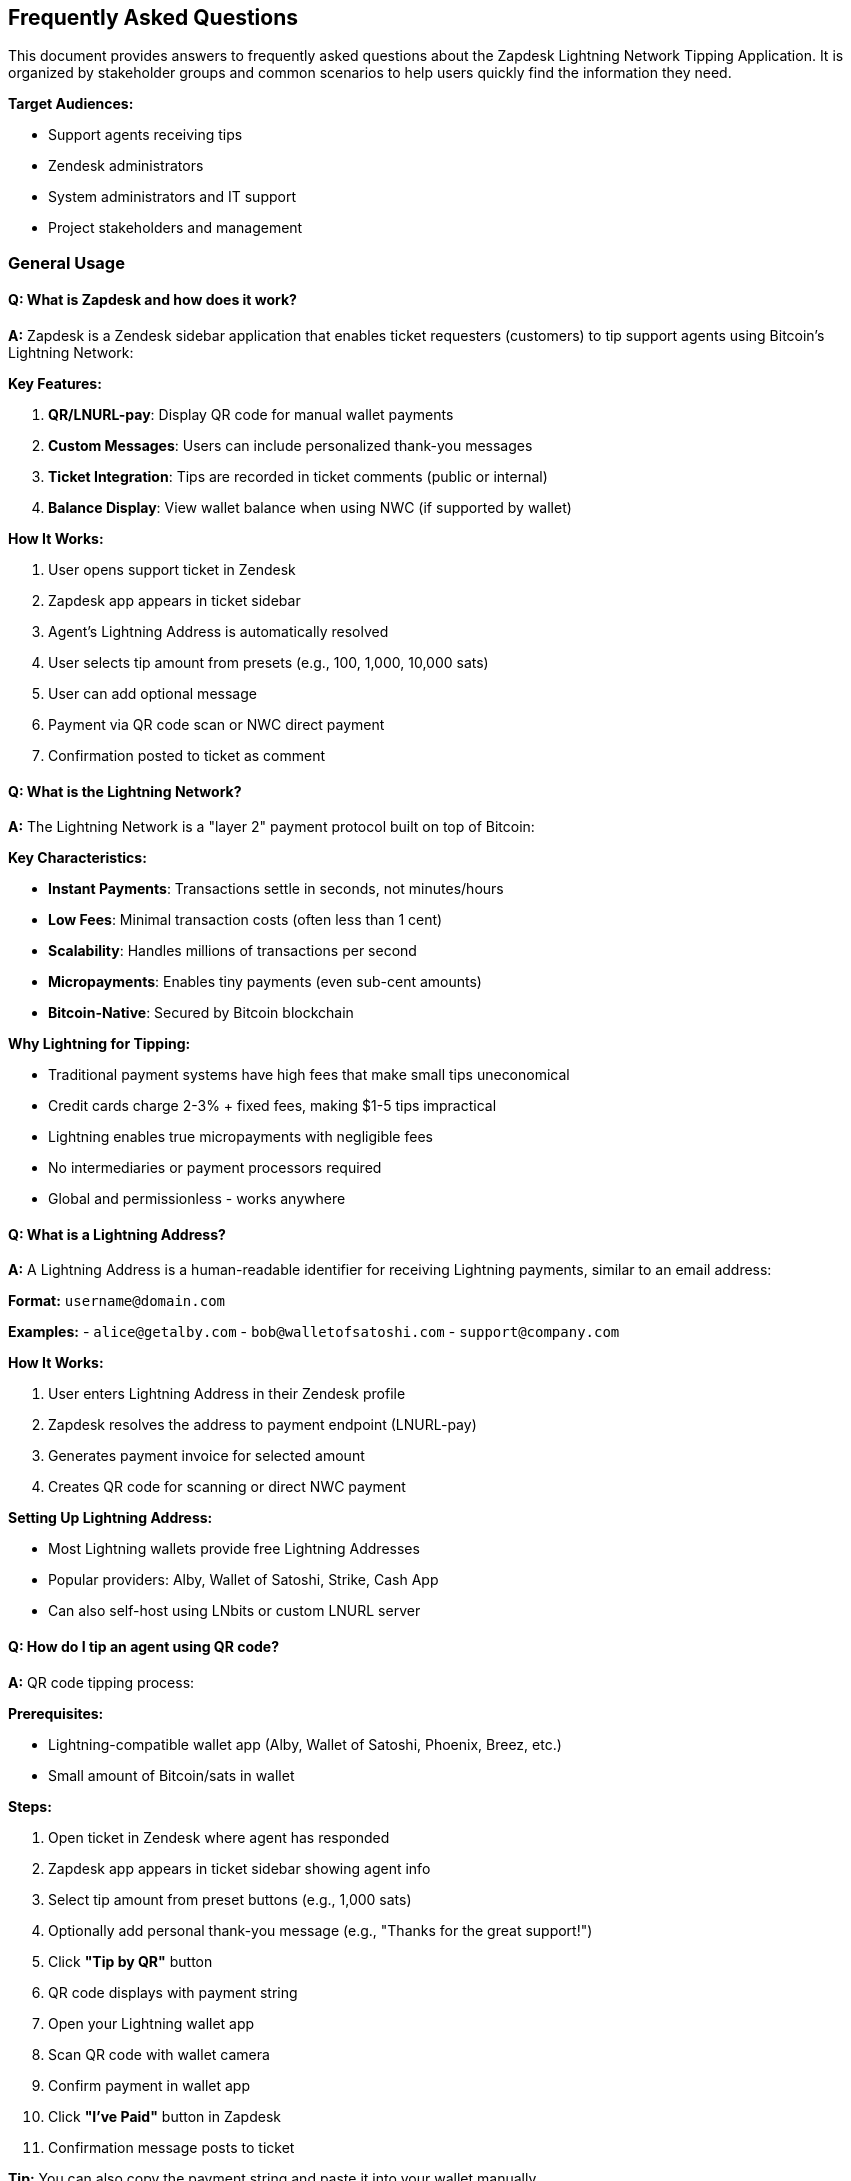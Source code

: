 == Frequently Asked Questions

This document provides answers to frequently asked questions about the Zapdesk Lightning Network Tipping Application. It is organized by stakeholder groups and common scenarios to help users quickly find the information they need.

**Target Audiences:**

- Support agents receiving tips
- Zendesk administrators
- System administrators and IT support
- Project stakeholders and management

=== General Usage

==== Q: What is Zapdesk and how does it work?

**A:** Zapdesk is a Zendesk sidebar application that enables ticket requesters (customers) to tip support agents using Bitcoin's Lightning Network:

**Key Features:**

1. **QR/LNURL-pay**: Display QR code for manual wallet payments
2. **Custom Messages**: Users can include personalized thank-you messages
3. **Ticket Integration**: Tips are recorded in ticket comments (public or internal)
4. **Balance Display**: View wallet balance when using NWC (if supported by wallet)

**How It Works:**

1. User opens support ticket in Zendesk
2. Zapdesk app appears in ticket sidebar
3. Agent's Lightning Address is automatically resolved
4. User selects tip amount from presets (e.g., 100, 1,000, 10,000 sats)
5. User can add optional message
6. Payment via QR code scan or NWC direct payment
7. Confirmation posted to ticket as comment

==== Q: What is the Lightning Network?

**A:** The Lightning Network is a "layer 2" payment protocol built on top of Bitcoin:

**Key Characteristics:**

- **Instant Payments**: Transactions settle in seconds, not minutes/hours
- **Low Fees**: Minimal transaction costs (often less than 1 cent)
- **Scalability**: Handles millions of transactions per second
- **Micropayments**: Enables tiny payments (even sub-cent amounts)
- **Bitcoin-Native**: Secured by Bitcoin blockchain

**Why Lightning for Tipping:**

- Traditional payment systems have high fees that make small tips uneconomical
- Credit cards charge 2-3% + fixed fees, making $1-5 tips impractical
- Lightning enables true micropayments with negligible fees
- No intermediaries or payment processors required
- Global and permissionless - works anywhere

==== Q: What is a Lightning Address?

**A:** A Lightning Address is a human-readable identifier for receiving Lightning payments, similar to an email address:

**Format:** `username@domain.com`

**Examples:**
- `alice@getalby.com`
- `bob@walletofsatoshi.com`
- `support@company.com`

**How It Works:**

1. User enters Lightning Address in their Zendesk profile
2. Zapdesk resolves the address to payment endpoint (LNURL-pay)
3. Generates payment invoice for selected amount
4. Creates QR code for scanning or direct NWC payment

**Setting Up Lightning Address:**

- Most Lightning wallets provide free Lightning Addresses
- Popular providers: Alby, Wallet of Satoshi, Strike, Cash App
- Can also self-host using LNbits or custom LNURL server

==== Q: How do I tip an agent using QR code?

**A:** QR code tipping process:

**Prerequisites:**

- Lightning-compatible wallet app (Alby, Wallet of Satoshi, Phoenix, Breez, etc.)
- Small amount of Bitcoin/sats in wallet

**Steps:**

1. Open ticket in Zendesk where agent has responded
2. Zapdesk app appears in ticket sidebar showing agent info
3. Select tip amount from preset buttons (e.g., 1,000 sats)
4. Optionally add personal thank-you message (e.g., "Thanks for the great support!")
5. Click **"Tip by QR"** button
6. QR code displays with payment string
7. Open your Lightning wallet app
8. Scan QR code with wallet camera
9. Confirm payment in wallet app
10. Click **"I've Paid"** button in Zapdesk
11. Confirmation message posts to ticket

**Tip:** You can also copy the payment string and paste it into your wallet manually.

==== Q: How do I tip using Nostr Wallet Connect (NWC)?

**A:** NWC enables direct programmatic payments from your wallet:

**Prerequisites:**

- NWC-compatible wallet (Alby, Mutiny, Coinos, etc.)
- NWC connection string from your wallet

**First-Time Setup:**

1. Open your Lightning wallet settings
2. Find "Nostr Wallet Connect" or "NWC" section
3. Generate NWC connection string (looks like `nostr+walletconnect://...`)
4. Copy connection string

**Tipping with NWC:**

1. Open ticket in Zendesk
2. Click **"Connect Wallet (NWC)"** in Zapdesk sidebar
3. Paste your NWC connection string
4. Click **"Connect"**
5. Wallet balance displays (if supported by wallet)
6. Select tip amount from presets
7. Add optional message
8. Click **"Tip Now"** button
9. Payment executes automatically
10. Balance updates and confirmation posts to ticket

**Benefits:**

- No scanning QR codes
- Faster payment experience
- See wallet balance in app
- One-click tipping after initial setup

==== Q: Is my payment information secure?

**A:** Yes, Zapdesk follows security best practices:

**Security Measures:**

1. **No Custody**: Zapdesk never holds your Bitcoin or has access to your wallet
2. **NWC Secrets**: Connection strings are stored in session storage only (not logged or transmitted to servers)
3. **ZAF Sandbox**: App runs in Zendesk's isolated iframe sandbox
4. **No Backend**: Client-only app with no server to be compromised
5. **CSP Compliance**: Strict Content Security Policy prevents injection attacks
6. **HTTPS Only**: All communications encrypted via HTTPS

**What Zapdesk CAN Access:**

- Ticket context (ticket ID, agent name, user info)
- Agent's Lightning Address (from public user profile)
- Payment amounts and messages you enter

**What Zapdesk CANNOT Access:**

- Your wallet private keys or seed phrase
- Your full wallet balance (unless explicitly exposed via NWC getBalance)
- Payment details beyond what you explicitly authorize
- Your NWC connection string after session ends

==== Q: What happens to my tip after I send it?

**A:** The tip flow after payment:

**Immediate Actions:**

1. **Payment Execution**: Sats transferred from your wallet to agent's Lightning Address
2. **Confirmation**: Payment success/failure confirmation displayed in app
3. **Ticket Comment**: App posts confirmation to ticket with:
   - Tip amount (e.g., "1,000 sats")
   - Your personal message (if provided)
   - Agent information
   - Timestamp
4. **Balance Update**: If using NWC, wallet balance refreshes

**Comment Visibility:**

- **Public Comment**: Visible to ticket requester and agent (default)
- **Internal Note**: Only visible to support staff (if configured)

**Agent Receives:**

- Bitcoin/sats in their Lightning wallet immediately
- Notification from their wallet app
- Ticket comment showing appreciation

**No Reversals:**

- Lightning payments are final and cannot be reversed
- Ensure correct amount and agent before sending
- Contact agent directly if payment sent in error

=== Wallet Setup

==== Q: What Lightning wallet should I use?

**A:** Recommended wallets by experience level:

**Beginners (Custodial - Easy Setup):**

[cols="2,3,2",options="header"]
|===
|Wallet |Description |Best For
|**Wallet of Satoshi** |Simplest Lightning wallet, iOS/Android |First-time users, casual tippers
|**Alby** |Browser extension + mobile, great NWC support |Browser-based tipping, web users
|**Strike** |Fiat on-ramp, easy Bitcoin purchase |Users wanting to buy Bitcoin easily
|**Cash App** |Popular payment app with Bitcoin support |US users already on Cash App
|===

**Intermediate (Hybrid - Balance of Ease & Control):**

[cols="2,3,2",options="header"]
|===
|Wallet |Description |Best For
|**Phoenix** |Self-custodial, automated channel management |Users wanting more control
|**Breez** |Self-custodial, full Lightning node in pocket |Technical users, privacy-focused
|**Blink (Bitcoin Beach)** |Community-focused, good for regions |Community tipping, international
|===

**Advanced (Self-Custodial - Full Control):**

[cols="2,3,2",options="header"]
|===
|Wallet |Description |Best For
|**LNbits** |Self-hosted wallet server |Power users, developers
|**Umbrel** |Full Bitcoin/Lightning node |Technical users, maximum sovereignty
|**Voltage** |Cloud-hosted Lightning node |Users wanting self-custody without hardware
|===

**NWC Support:**

- ✅ Full NWC: Alby, Mutiny, Coinos, LNbits
- ⚠️ Limited: Some wallets may not support balance queries
- ❌ No NWC: Wallet of Satoshi, Phoenix, Breez (use QR code instead)

==== Q: How do I get Bitcoin to tip with?

**A:** Several ways to acquire Bitcoin for tipping:

**Buy Bitcoin Directly:**

1. **Strike**: Buy Bitcoin with bank account or debit card (US, EU, select countries)
2. **Cash App**: Add money, convert to Bitcoin (US only)
3. **Swan Bitcoin**: Recurring Bitcoin purchases
4. **River Financial**: Buy and hold Bitcoin, automatic withdrawals to Lightning

**Receive from Others:**

- Have someone send you sats to your Lightning Address
- Earn Bitcoin through work, freelancing, or content creation
- Participate in Bitcoin community giveaways ("sats giveaways")

**Bitcoin ATMs:**

- Find Bitcoin ATM near you (CoinATMRadar.com)
- Buy Bitcoin, send to your wallet address
- May have higher fees than online purchases

**Starting Small:**

- Many wallets allow deposits as low as $1-5
- 10,000 sats ≈ $2-5 (varies with Bitcoin price)
- Start small to learn, increase as comfortable

**Price Awareness:**

- 1 Bitcoin = 100,000,000 sats
- Sats are convenient for small payments
- Example: 1,000 sats ≈ $0.20-$0.50 (price varies)

==== Q: How do I set up my Lightning wallet for NWC?

**A:** NWC setup varies by wallet:

**Alby (Recommended for NWC):**

1. Install Alby browser extension or mobile app
2. Create/import wallet
3. Go to Settings → Wallet Connect
4. Click "Create Connection"
5. Set spending limits if desired
6. Copy connection string (starts with `nostr+walletconnect://`)
7. Paste into Zapdesk when prompted

**Mutiny Wallet:**

1. Open Mutiny wallet (https://app.mutinywallet.com)
2. Navigate to Settings → Connections
3. Create new NWC connection
4. Configure permissions (payment execution, balance read)
5. Copy connection string
6. Use in Zapdesk

**LNbits (Self-Hosted):**

1. Access your LNbits instance
2. Install Nostr Wallet Connect extension
3. Create new NWC connection
4. Set budget and expiry
5. Copy connection string
6. Use in Zapdesk

**Connection String Security:**

- Treat NWC connection strings like passwords
- Set spending limits to minimize risk
- Use separate connection for tipping vs. main wallet
- Revoke connections when no longer needed
- Don't share connection strings publicly

=== Agent Configuration

==== Q: How do agents set up their Lightning Address?

**A:** Agents configure Lightning Address in Zendesk user profile:

**Prerequisites:**

1. Get Lightning wallet that provides Lightning Address
2. Note your Lightning Address (e.g., `agent@getalby.com`)
3. Test receive payment to verify address works

**Configuration in Zendesk:**

1. Zendesk admin creates custom user field:
   - Field Type: Text
   - Field Key: `lightning_address` (or as configured in Zapdesk settings)
   - Visibility: Public or agents only
2. Agents update their user profile:
   - Go to profile settings
   - Find Lightning Address custom field
   - Enter Lightning Address (e.g., `username@domain.com`)
   - Save changes

**Verification:**

1. Open test ticket assigned to agent
2. Check Zapdesk sidebar shows agent's Lightning Address
3. Send small test tip (e.g., 10 sats) to verify
4. Confirm agent receives payment in wallet

**Fallback Address:**

- Zendesk admin can configure fallback Lightning Address in Zapdesk settings
- Used when agent hasn't set personal Lightning Address
- Useful for team wallets or temporary setup

==== Q: Can multiple agents share one Lightning Address?

**A:** Yes, but with limitations:

**Shared Wallet Approach:**

**Pros:**
- Simple setup - one address for all agents
- Good for small teams or testing
- Centralized receiving (team wallet)

**Cons:**
- No individual tip tracking per agent
- All tips go to same wallet
- Requires manual distribution to individual agents

**Implementation:**

1. Create team Lightning wallet (e.g., LNbits)
2. Set team Lightning Address as fallback in Zapdesk settings
3. Agents without personal address use fallback
4. Manually track and distribute tips periodically

**Individual Address Approach (Recommended):**

**Pros:**
- Each agent receives tips directly
- Clear attribution and tracking
- Better agent motivation
- Automatic distribution (no manual work)

**Cons:**
- Requires each agent to set up wallet
- More initial configuration
- Agents must manage own wallets

**Recommendation:**

- Start with shared address for testing
- Migrate to individual addresses for production
- Provides best experience for agents and users

==== Q: What if an agent doesn't have a Lightning Address?

**A:** Fallback handling:

**Zapdesk Behavior:**

1. Checks ticket assignee's user profile for Lightning Address
2. If not found, uses fallback Lightning Address from settings
3. If no fallback configured, displays error message

**Error Message Example:**
```
"Lightning Address not configured for this agent.
Please contact support to set up tipping."
```

**Solutions:**

**Option 1: Configure Fallback Address (Quick)**
- Admin sets fallback Lightning Address in Zapdesk settings
- All tips for agents without addresses go to fallback
- Good for initial deployment

**Option 2: Agent Sets Personal Address (Best)**
- Agent creates Lightning wallet
- Agent adds Lightning Address to Zendesk profile
- Receives tips directly

**Option 3: Disable App for Specific Agents**
- Zendesk admin can control app visibility
- Hide Zapdesk for agents who don't want tips
- Prevents confusion for users

=== Administration

==== Q: How do I install Zapdesk in my Zendesk instance?

**A:** Installation process:

**Prerequisites:**

- Zendesk admin access
- Zapdesk app package (`zapdesk-{version}.zip`)
- Custom user field for Lightning Address (recommended)

**Installation Steps:**

1. **Create Custom Field (if not exists):**
   - Admin Center → People → Configuration → User fields
   - Add custom field: `lightning_address` (type: Text)
   - Make editable by agents

2. **Upload Zapdesk App:**
   - Admin Center → Apps and integrations → Apps → Zendesk Support apps
   - Click "Upload private app"
   - Select `zapdesk-{version}.zip`
   - Click "Upload"

3. **Configure Settings:**
   - Preset amounts (CSV): `100,1000,10000`
   - Enable QR mode: Yes
   - Enable NWC mode: Yes
   - Lightning field key: `user.custom_fields.lightning_address`
   - Fallback address: `team@company.com` (optional)
   - Comment visibility: Public or Internal

4. **Install to Ticket Sidebar:**
   - Select installation location: Ticket Sidebar
   - Choose visibility: All agents or specific groups
   - Click "Install"

5. **Test Installation:**
   - Open test ticket
   - Verify Zapdesk appears in sidebar
   - Test tipping workflow

==== Q: How do I configure Zapdesk settings?

**A:** Settings configuration in Zendesk Admin:

**Available Settings:**

[cols="2,2,3",options="header"]
|===
|Setting |Type |Description
|**Preset Amounts** |Text (CSV) |Comma-separated sat amounts, e.g., `100,1000,10000`
|**Show QR Mode** |Checkbox |Enable QR code / LNURL-pay tipping
|**Show NWC Mode** |Checkbox |Enable Nostr Wallet Connect tipping
|**Agent Lightning Field** |Text |Zendesk user field key, e.g., `user.custom_fields.lightning_address`
|**Fallback Address** |Text |Default Lightning Address when agent doesn't have one
|**Comment Visibility** |Dropdown |`public` (end-user sees) or `internal` (agents only)
|**Branding Title** |Text |Custom title in app header
|**Branding Description** |Text |Custom description text
|===

**Modifying Settings:**

1. Admin Center → Apps and integrations → Apps → Zendesk Support apps
2. Find "Zapdesk" in installed apps
3. Click gear icon → "Settings"
4. Update desired settings
5. Click "Update" to save
6. Changes take effect immediately (may require page refresh)

**Best Practices:**

- Start with QR mode only for initial rollout
- Add NWC mode after user education
- Use realistic preset amounts based on ticket value
- Set internal visibility initially for testing
- Configure fallback address for smoother onboarding

==== Q: How do I monitor tipping activity?

**A:** Monitoring options:

**Zendesk Ticket Comments:**

- All tips recorded as ticket comments
- Search tickets for "Lightning tip" or "sats"
- Export ticket data with comments
- Use Zendesk Explore for reporting

**Custom Reporting:**

- Build Zendesk Explore dashboard
- Filter comments containing tip confirmations
- Aggregate by agent, date, amount
- Track adoption metrics

**Manual Tracking:**

- Agents report tips received
- Team tracks in spreadsheet
- Compare wallet receipts to ticket comments

**Future Enhancements:**

- Centralized analytics dashboard
- Real-time tip tracking
- Agent leaderboards
- Automated reporting emails

==== Q: Can I customize the preset tip amounts?

**A:** Yes, presets are fully configurable:

**Configuration:**

1. Admin Center → Zapdesk settings
2. Find "Preset Amounts" setting
3. Enter comma-separated values in sats
4. Save changes

**Examples:**

- **Small tips**: `10,50,100`
- **Standard**: `100,1000,10000`
- **Premium support**: `1000,5000,10000,25000`
- **Custom**: `500,2500,5000`

**Best Practices:**

- Offer 3-4 preset options (not too many)
- Include range (small, medium, large)
- Consider typical ticket value/complexity
- Update based on Bitcoin price changes
- Test with real users for feedback

**Satoshi Values:**

- 1,000 sats ≈ $0.20 - $0.50
- 10,000 sats ≈ $2 - $5
- 100,000 sats ≈ $20 - $50
- Prices vary with Bitcoin exchange rate

=== Technical Questions

==== Q: What technologies does Zapdesk use?

**A:** Technical stack:

**Frontend:**

- **React** (18.x): UI framework
- **TypeScript** (5.x): Type-safe JavaScript
- **Vite** (5.x): Build tool and dev server
- **Zendesk App Framework (ZAF)** (v2): Zendesk integration SDK

**Lightning Integration:**

- **@getalby/sdk**: Nostr Wallet Connect implementation
- **qrcode.react**: QR code generation
- **LNURL-pay protocol**: Lightning Address resolution

**Build & Deployment:**

- **@zendesk/zcli**: Zendesk CLI for app packaging
- **npm/pnpm**: Package management
- **Git**: Version control

**Testing:**

- **Vitest**: Unit testing framework
- **React Testing Library**: Component testing
- **TypeScript**: Compile-time type checking

==== Q: Is Zapdesk open source?

**A:** License and source availability:

**Current Status:**

- Proprietary codebase by KnowAll AI
- Not currently open source
- Available for licensed deployment

**Future Plans:**

- Consider open sourcing under MIT license
- Community contributions welcome
- Transparent development roadmap

**Access:**

- Contact KnowAll AI for licensing
- Custom deployments available
- Source code access for licensed customers

==== Q: Does Zapdesk work with Zendesk mobile app?

**A:** Mobile compatibility:

**Current Support:**

- **Web Browser (Mobile)**: ✅ Fully supported
  - Responsive design adapts to mobile
  - Touch-optimized controls
  - QR scanning via wallet apps works

- **Zendesk Mobile App**: ⚠️ Limited
  - Sidebar apps may not render
  - Dependent on Zendesk mobile SDK
  - Recommend mobile web browser instead

**Best Mobile Experience:**

1. Open Zendesk in mobile web browser (not app)
2. View ticket normally
3. Zapdesk sidebar appears and works fully
4. QR scanning seamless with wallet apps
5. NWC connection works in browser

**Future Enhancements:**

- Native mobile app integration (if Zendesk SDK improves)
- Progressive Web App (PWA) version
- Standalone mobile interface

==== Q: Can I integrate Zapdesk with other ticketing systems?

**A:** Platform compatibility:

**Current Support:**

- **Zendesk**: ✅ Fully supported (ZAF v2 framework)
- **Other Platforms**: ❌ Not currently supported

**Potential Future Integrations:**

- **Intercom**: Similar iframe app model
- **Freshdesk**: App marketplace support
- **Help Scout**: Custom app framework
- **Salesforce Service Cloud**: Lightning components

**Custom Development:**

- Core Lightning payment logic is platform-agnostic
- Can be adapted to other ticketing platforms
- Requires platform-specific SDK integration
- Contact KnowAll AI for custom development

**Self-Service Option:**

- Extract core payment components
- Build custom UI for your platform
- Maintain Zendesk version separately

==== Q: How do I report bugs or request features?

**A:** Bug reporting and feature requests:

**Bug Reporting:**

1. **Verify Issue**: Confirm bug is reproducible
2. **Check Documentation**: Review link:TROUBLESHOOTING.adoc[Troubleshooting Guide] first
3. **Gather Information**:
   - Steps to reproduce
   - Expected vs actual behavior
   - Screenshots or screen recordings
   - Browser and Zendesk version
   - Console errors (F12 developer tools)
4. **Submit Report**:
   - Email: support@knowallai.com
   - GitHub Issues: (if open source)
   - Include all diagnostic information

**Feature Requests:**

1. **Business Case**: Describe need and benefit
2. **Use Case**: Explain specific scenario
3. **Priority**: Business critical vs. nice-to-have
4. **Mockups**: Include UI mockups if relevant

**Contact Channels:**

- **Email**: support@knowallai.com
- **GitHub**: (when available)
- **Community Forum**: (planned)

**Response Times:**

- **Critical Bugs**: 24-48 hours
- **Standard Issues**: 3-5 business days
- **Feature Requests**: Evaluated in planning cycles
